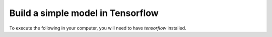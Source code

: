 Build a simple model in Tensorflow
==================================

To execute the following in your computer, you will need to have `tensorflow` installed.

.. code-block:: python
   :linenos:

   import os
   import tensorflow as tf

   os.environ['TF_CPP_MIN_LOG_LEVEL'] = '2'

   # Define computational graph
   X = tf.placeholder(tf.float32, name="X")
   Y = tf.placeholder(tf.float32, name="Y")

   addition = tf.add(X, Y, name="addition")

   # Create the session
   with tf.Session() as session:
       result = session.run(addition,
                            feed_dict = {
                                X: [[1, 2, 10],
                                    [2, 4,  6]],
                                Y: [[4, 2, 10],
                                    [1, 2,  3]]
                            })
   print(result)
